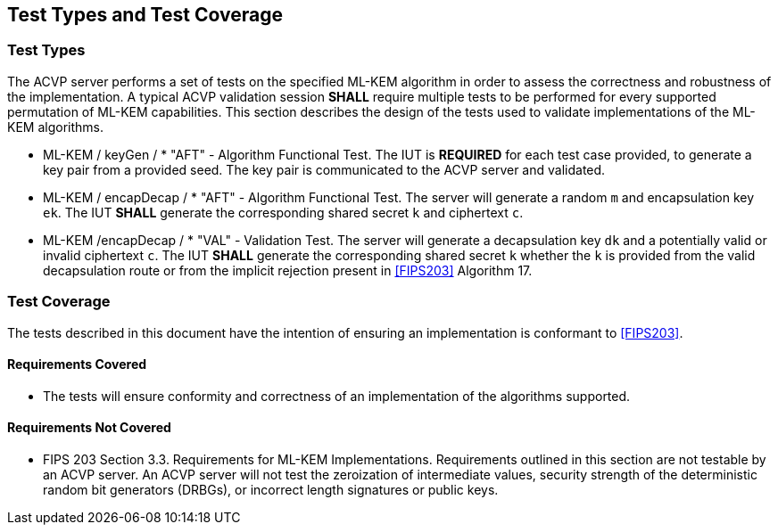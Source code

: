 
[#testtypes]
== Test Types and Test Coverage

[#ttypes]
=== Test Types

The ACVP server performs a set of tests on the specified ML-KEM algorithm in order to assess the correctness and robustness of the implementation. A typical ACVP validation session *SHALL* require multiple tests to be performed for every supported permutation of ML-KEM capabilities. This section describes the design of the tests used to validate implementations of the ML-KEM algorithms.

* ML-KEM / keyGen / * "AFT" - Algorithm Functional Test. The IUT is *REQUIRED* for each test case provided, to generate a key pair from a provided seed. The key pair is communicated to the ACVP server and validated.

* ML-KEM / encapDecap / * "AFT" - Algorithm Functional Test. The server will generate a random `m` and encapsulation key `ek`. The IUT *SHALL* generate the corresponding shared secret `k` and ciphertext `c`. 

* ML-KEM /encapDecap / * "VAL" - Validation Test. The server will generate a decapsulation key `dk` and a potentially valid or invalid ciphertext `c`. The IUT *SHALL* generate the corresponding shared secret `k` whether the `k` is provided from the valid decapsulation route or from the implicit rejection present in <<FIPS203>> Algorithm 17.

[[test_coverage]]
=== Test Coverage

The tests described in this document have the intention of ensuring an implementation is conformant to <<FIPS203>>.

[[requirements_covered]]
==== Requirements Covered

* The tests will ensure conformity and correctness of an implementation of the algorithms supported. 

[[requirements_not_covered]]
==== Requirements Not Covered

* FIPS 203 Section 3.3. Requirements for ML-KEM Implementations. Requirements outlined in this section are not testable by an ACVP server. An ACVP server will not test the zeroization of intermediate values, security strength of the deterministic random bit generators (DRBGs), or incorrect length signatures or public keys.
